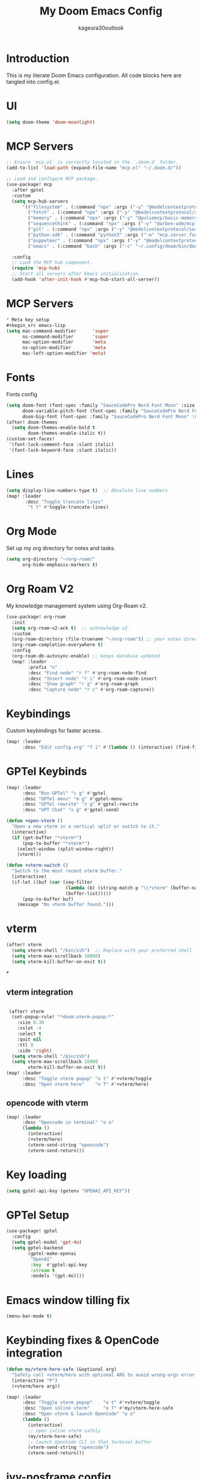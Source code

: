 #+TITLE: My Doom Emacs Config
#+PROPERTY: header-args :tangle config.el
#+AUTHOR: kageura30outlook

* Introduction
This is my literate Doom Emacs configuration.
All code blocks here are tangled into config.el.

* UI
#+begin_src emacs-lisp
(setq doom-theme 'doom-moonlight)
#+end_src
* MCP Servers
#+begin_src emacs-lisp
;; Ensure `mcp.el` is correctly located in the `.doom.d` folder.
(add-to-list 'load-path (expand-file-name "mcp.el" "~/.doom.d/"))

;; Load and configure MCP package.
(use-package! mcp
  :after gptel
  :custom
  (setq mcp-hub-servers
      '(("filesystem" . (:command "npx" :args ("-y" "@modelcontextprotocol/server-filesystem" "/Users/Kageura/Documents/")))
        ("fetch" . (:command "npx" :args ("-y" "@modelcontextprotocol/server-fetch")))
        ("memory" . (:command "npx" :args ("-y" "@pulsemcp/basic-memory")))
        ("sequencethink" . (:command "npx" :args ("-y" "@arben-adm/mcp-sequential-thinking")))
        ("git" . (:command "npx" :args ("-y" "@modelcontextprotocol/server-github")))
        ("python-sdk" . (:command "python3" :args ("-m" "mcp.server.fastmcp" "--spec" "python-sdk")))
        ("puppeteer" . (:command "npx" :args ("-y" "@modelcontextprotocol/server-puppeteer")))
        ("emacs" . (:command "bash" :args ("-c" "~/.config/doom/bin/doomscript ~/.config/doom/bin/emacs-mcp")))))

  :config
  ;; Load the MCP hub component.
  (require 'mcp-hub)
  ;; Start all servers after Emacs initialization.
  (add-hook 'after-init-hook #'mcp-hub-start-all-server))
#+end_src
* MCP Servers
#+begin_src emacs-lisp
* Meta key setup
#+begin_src emacs-lisp
(setq mac-command-modifier      'super
      ns-command-modifier       'super
      mac-option-modifier       'meta
      ns-option-modifier        'meta
      mac-left-option-modifier 'meta)
#+end_src
* Fonts
Fonts config
#+begin_src emacs-lisp
(setq doom-font (font-spec :family "SauceCodePro Nerd Font Mono" :size 15)
      doom-variable-pitch-font (font-spec :family "SauceCodePro Nerd Font Mono" :size 15)
      doom-big-font (font-spec :family "SauceCodePro Nerd Font Mono" :size 24))
(after! doom-themes
  (setq doom-themes-enable-bold t
        doom-themes-enable-italic t))
(custom-set-faces!
 '(font-lock-comment-face :slant italic)
 '(font-lock-keyword-face :slant italic))
#+end_src
* Lines
#+begin_src emacs-lisp
(setq display-line-numbers-type t)  ;; Absolute line numbers
(map! :leader
       :desc "Toggle truncate lines"
        "t t" #'toggle-truncate-lines)
#+end_src

* Org Mode
Set up my org directory for notes and tasks.

#+begin_src emacs-lisp
(setq org-directory "~/org-roam/"
      org-hide-emphasis-markers t)

#+end_src

* Org Roam V2
My knowledge management system using Org-Roam v2.

#+begin_src emacs-lisp
(use-package! org-roam
  :init
  (setq org-roam-v2-ack t)  ;; acknowledge v2
  :custom
  (org-roam-directory (file-truename "~/org-roam")) ;; your notes directory
  (org-roam-completion-everywhere t)
  :config
  (org-roam-db-autosync-enable) ;; keeps database updated
  (map! :leader
        :prefix "n"
        :desc "Find node" "r f" #'org-roam-node-find
        :desc "Insert node" "r i" #'org-roam-node-insert
        :desc "Show graph" "r g" #'org-roam-graph
        :desc "Capture node" "r c" #'org-roam-capture))

#+end_src

* Keybindings
Custom keybindings for faster access.

#+begin_src emacs-lisp
(map! :leader
      :desc "Edit config.org" "f i" #'(lambda () (interactive) (find-file "~/.doom.d/config.org")))

#+end_src

* GPTel Keybinds
:PROPERTIES:
:ORDERED:  t
:END:
#+begin_src emacs-lisp
(map! :leader
      :desc "Run GPTel" "c g" #'gptel
      :desc "GPTel menu" "m g" #'gptel-menu
      :desc "GPTel rewrite" "r g" #'gptel-rewrite
      :desc "GPT Chat" "s g" #'gptel-send)
#+end_src

#+begin_src emacs-lisp
(defun +open-vterm ()
  "Open a new vterm in a vertical split or switch to it."
  (interactive)
  (if (get-buffer "*vterm*")
      (pop-to-buffer "*vterm*")
    (select-window (split-window-right))
    (vterm)))

(defun +vterm-switch ()
  "Switch to the most recent vterm buffer."
  (interactive)
  (if-let ((buf (car (seq-filter
                      (lambda (b) (string-match-p "\\*vterm" (buffer-name b)))
                      (buffer-list)))))
      (pop-to-buffer buf)
    (message "No vterm buffer found.")))
#+end_src
* vterm
#+begin_src emacs-lisp
(after! vterm
  (setq vterm-shell "/bin/zsh")  ;; Replace with your preferred shell
  (setq vterm-max-scrollback 10000)
  (setq vterm-kill-buffer-on-exit t))
#+end_src*
** vterm integration
#+begin_src emacs-lisp

 (after! vterm
  (set-popup-rule! "*doom:vterm-popup:*"
    :size 0.30
    :vslot -4
    :select t
    :quit nil
    :ttl 0
    :side 'right)
  (setq vterm-shell "/bin/zsh")
  (setq vterm-max-scrollback 10000
        vterm-kill-buffer-on-exit t))
(map! :leader
      :desc "Toggle vterm popup" "o t" #'+vterm/toggle
      :desc "Open vterm here"    "o T" #'+vterm/here)
#+end_src
** opencode with vterm
#+begin_src emacs-lisp
(map! :leader
      :desc "Opencode in terminal" "o o"
      (lambda ()
        (interactive)
        (+vterm/here)
        (vterm-send-string "opencode")
        (vterm-send-return)))
#+end_src

* Key loading
#+begin_src emacs-lisp
(setq gptel-api-key (getenv "OPENAI_API_KEY"))
#+end_src
* GPTel Setup
#+begin_src emacs-lisp
(use-package! gptel
  :config
  (setq gptel-model 'gpt-4o)
  (setq gptel-backend
        (gptel-make-openai
         "OpenAI"
         :key  #'gptel-api-key
         :stream t
         :models '(gpt-4o))))
#+end_src

* Emacs window tilling fix
#+begin_src emacs-lisp
(menu-bar-mode t)
#+end_src
* Keybinding fixes & OpenCode integration
#+begin_src emacs-lisp
(defun my/vterm-here-safe (&optional arg)
  "Safely call +vterm/here with optional ARG to avoid wrong-args error."
  (interactive "P")
  (+vterm/here arg))

(map! :leader
      :desc "Toggle vterm popup"    "o t" #'+vterm/toggle
      :desc "Open inline vterm"     "o T" #'my/vterm-here-safe
      :desc "Open vterm & launch OpenCode" "o o"
      (lambda ()
        (interactive)
        ;; open inline vterm safely
        (my/vterm-here-safe)
        ;; launch OpenCode CLI in that terminal buffer
        (vterm-send-string "opencode")
        (vterm-send-return)))
#+end_src
* ivy-posframe config
#+begin_src emacs-lisp
(use-package! ivy-posframe
  :after ivy
  :init
  (ivy-posframe-mode 1)
  :config
  (setq ivy-posframe-display-functions-alist
        '((t . ivy-posframe-display-at-frame-center))) ;; Pop up at the center
  (setq ivy-posframe-parameters
        '((internal-border-width . 10)
          (left-fringe . 8)
          (right-fringe . 8)))
  (ivy-posframe-mode 1))
#+end_src

* Ivy Mode
Force ivy-mode to start early
#+begin_src emacs-lisp
(after! ivy
  (ivy-mode 1)  ;; Ensures ivy-mode is on
  ;; Optional: recommended for performance and UX
  (setq ivy-use-virtual-buffers t
        ivy-count-format "(%d/%d) "
        enable-recursive-minibuffers t))
#+end_src

#+RESULTS:

* Auto tangle

#+begin_src emacs-lisp
(defun config-org-auto-tangle ()
  (when (string-equal (buffer-file-name)
                      (expand-file-name "~/.doom.d/config.org"))
    (org-babel-tangle)))

(add-hook 'after-save-hook #'config-org-auto-tangle)
#+end_src

#+RESULTS:
| config-org-auto-tangle | doom-modeline-update-vcs | doom-modeline-update-buffer-file-name | +evil-display-vimlike-save-message-h | doom-auto-revert-buffers-h | doom-guess-mode-h |

* Summary
1. *Meta Key Setup:* Configures the meta and command key settings, primarily for Mac systems, to customize which key acts as 'super' or 'meta.'

2. *Fonts:* Sets up font specifications and applies them to various components within Emacs such as comment faces and keywords.

3. *UI Theme:* Configures visual themes, specifically setting the theme to 'doom-moonlight.'

4. *Org Mode:* Establishes settings for using Org Mode, including the directory for org files and customization to hide emphasis markers for cleaner text.

5. *Org Roam V2:* Integrates Org-Roam for knowledge management. It sets up node finding, insertion, and management wizards along with database synchronization.

6. *Keybindings:* Custom keybindings are defined for quick access to frequent commands, such as opening configuration files, toggling line numbers, and interacting with vterm (a terminal emulator).

7. *Vterm Configurations:* Provides commands to open, switch to, and manage vterm; configurations include setting the default shell and buffer behavior.

8. *GPTel Setup:* Configures integration with GPTel for accessing OpenAI models, with keybindings to send queries or interact with the GPTel environment.

9. *Auto-tangle:* A hook automatically tangles this org document into an Emacs Lisp configuration file upon saving, ensuring the latest configurations are used.

10. *ivy-posframe Config:* Customizes the appearance and behavior of Ivy, a completion and narrowing framework, using the ivy-posframe package for better UI aesthetics like centered pop-ups.

The document ends with an auto-tangle function to ensure any changes made to the org file automatically update the config file used by Emacs on save. This setup automates maintaining an organized, single-source version of Emacs configurations.

-> Prompt: Fix the mcp area so that it is properly functional
